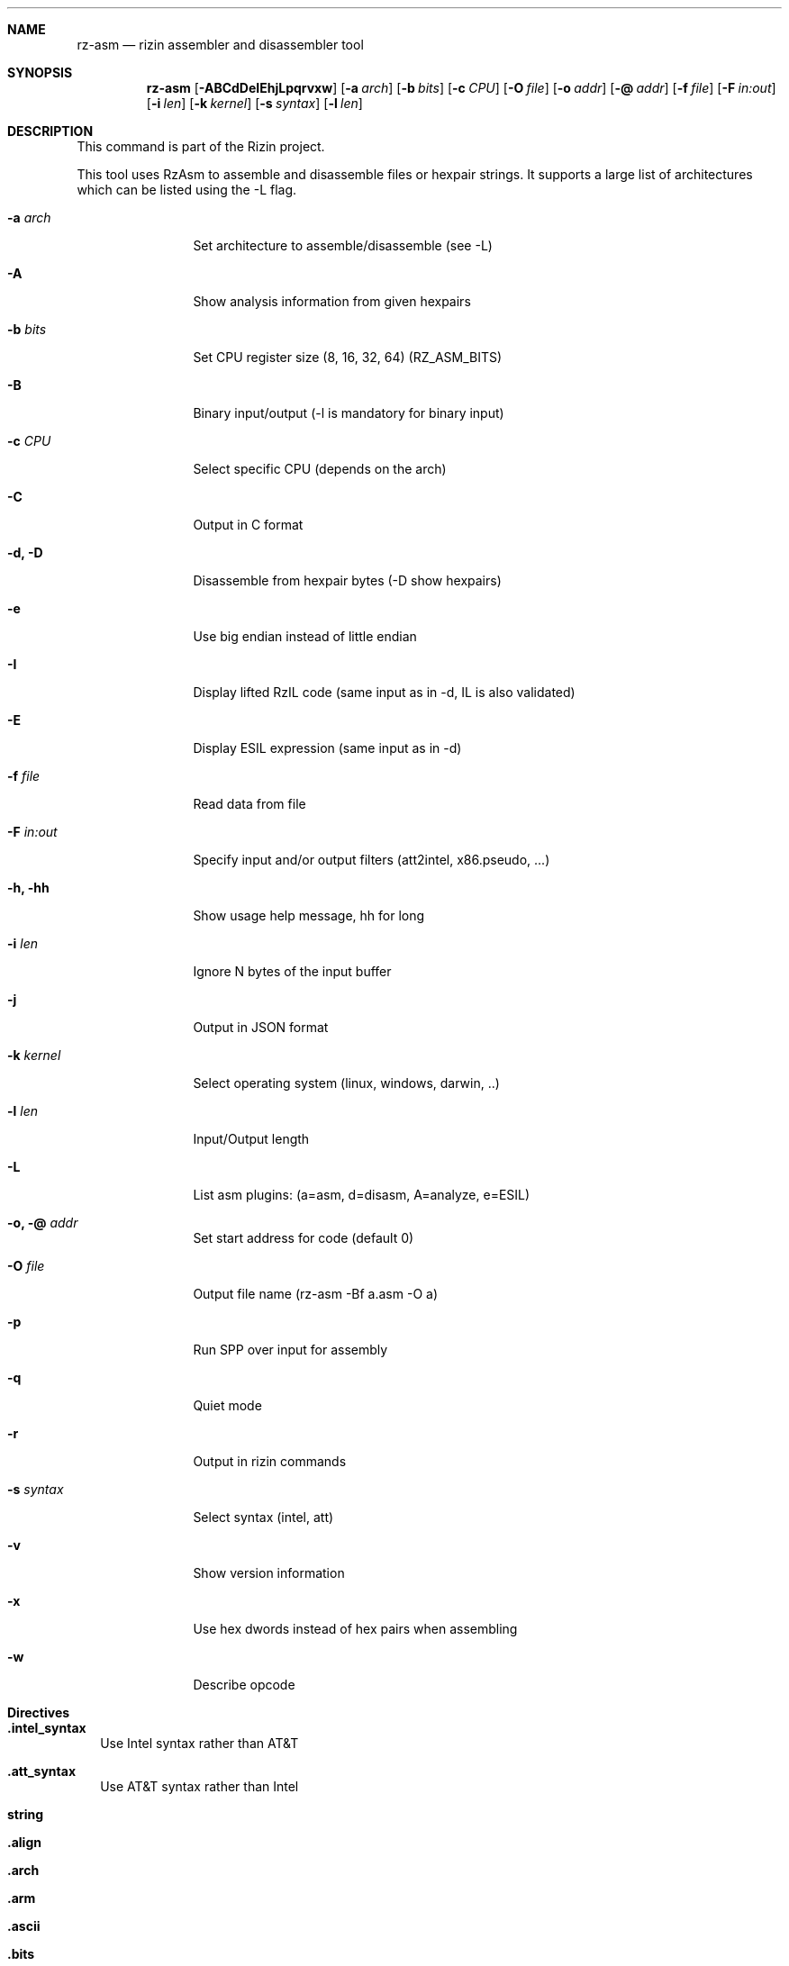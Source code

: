 .Dd Jan 22, 2024
.Dt RZ_ASM 1
.Sh NAME
.Nm rz-asm
.Nd rizin assembler and disassembler tool
.Sh SYNOPSIS
.Nm rz-asm
.Op Fl ABCdDeIEhjLpqrvxw
.Op Fl a Ar arch
.Op Fl b Ar bits
.Op Fl c Ar CPU
.Op Fl O Ar file
.Op Fl o Ar addr
.Op Fl @ Ar addr
.Op Fl f Ar file
.Op Fl F Ar in:out
.Op Fl i Ar len
.Op Fl k Ar kernel
.Op Fl s Ar syntax
.Op Fl l Ar len
.Sh DESCRIPTION
This command is part of the Rizin project.
.Pp
This tool uses RzAsm to assemble and disassemble files or hexpair strings. It supports a large list of architectures which can be listed using the \-L flag.
.Pp
.Bl -tag -width Fl
.It Fl a Ar arch
Set architecture to assemble/disassemble (see -L)
.It Fl A
Show analysis information from given hexpairs
.It Fl b Ar bits
Set CPU register size (8, 16, 32, 64) (RZ_ASM_BITS)
.It Fl B
Binary input/output (-l is mandatory for binary input)
.It Fl c Ar CPU
Select specific CPU (depends on the arch)
.It Fl C
Output in C format
.It Fl d, D
Disassemble from hexpair bytes (-D show hexpairs)
.It Fl e
Use big endian instead of little endian
.It Fl I
Display lifted RzIL code (same input as in -d, IL is also validated)
.It Fl E
Display ESIL expression (same input as in -d)
.It Fl f Ar file
Read data from file
.It Fl F Ar in:out
Specify input and/or output filters (att2intel, x86.pseudo, ...)
.It Fl h, hh
Show usage help message, hh for long
.It Fl i Ar len
Ignore N bytes of the input buffer
.It Fl j
Output in JSON format
.It Fl k Ar kernel
Select operating system (linux, windows, darwin, ..)
.It Fl l Ar len
Input/Output length
.It Fl L
List asm plugins: (a=asm, d=disasm, A=analyze, e=ESIL)
.It Fl o, @ Ar addr
Set start address for code (default 0)
.It Fl O Ar file
Output file name (rz-asm -Bf a.asm -O a)
.It Fl p
Run SPP over input for assembly
.It Fl q
Quiet mode
.It Fl r
Output in rizin commands
.It Fl s Ar syntax
Select syntax (intel, att)
.It Fl v
Show version information
.It Fl x
Use hex dwords instead of hex pairs when assembling
.It Fl w
Describe opcode
.El
.Sh Directives
.Pp
.Bl -tag -width
.It Ic .intel_syntax
Use Intel syntax rather than AT&T
.It Ic .att_syntax
Use AT&T syntax rather than Intel
.It Ic string
.It Ic .align
.It Ic .arch
.It Ic .arm
.It Ic .ascii
.It Ic .bits
.It Ic .data
.It Ic .equ
.It Ic .fill
.It Ic .glob
.It Ic .hex
.It Ic .int16
.It Ic .int32
.It Ic .int64
.It Ic .kernel
.It Ic .offset
.It Ic .org
.It Ic .os
.It Ic .short
.It Ic .text
.It Ic .thumb
.El
.Sh EXAMPLES
.Pp
Assemble opcode:
.Pp
  $ rz-asm \-a x86 \-b 32 'mov eax, 33'
.Pp
Disassemble opcode:
.Pp
  $ rz-asm \-d 90
.Sh SEE ALSO
.Pp
.Xr rizin(1) ,
.Xr rz-find(1) ,
.Xr rz-hash(1) ,
.Xr rz-bin(1) ,
.Xr rz-diff(1) ,
.Xr rz-gg(1) ,
.Xr rz-run(1) ,
.Xr rz-ax(1) ,
.Sh AUTHORS
.Pp
pancake <pancake@nopcode.org>.
.Pp
byteninjaa0.
